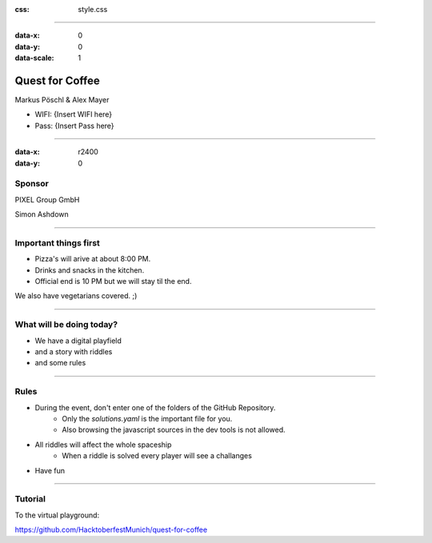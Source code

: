 :css: style.css

.. title:: Quest for Coffee

----

:data-x: 0
:data-y: 0
:data-scale: 1

.. image:: images/quest-for-coffee.png

Quest for Coffee
================

Markus Pöschl & Alex Mayer


* WIFI: {Insert WIFI here}
* Pass: {Insert Pass here}

----

:data-x: r2400
:data-y: 0

.. image:: images/PG_Logo_Web.png
   :height: 260px

Sponsor
-------

PIXEL Group GmbH

Simon Ashdown

----

.. image:: images/menu.png

Important things first
----------------------

* Pizza's will arive at about 8:00 PM.
* Drinks and snacks in the kitchen.
* Official end is 10 PM but we will stay til the end.

We also have vegetarians covered. ;)

----

.. image:: images/quest-for-coffee.png

What will be doing today?
-------------------------

* We have a digital playfield

* and a story with riddles

* and some rules

----

.. image:: images/rules.jpg

Rules
-----

* During the event, don't enter one of the folders of the GitHub Repository.
   * Only the `solutions.yaml` is the important file for you.
   * Also browsing the javascript sources in the dev tools is not allowed.
* All riddles will affect the whole spaceship
   * When a riddle is solved every player will see a challanges
* Have fun

----

.. image:: images/questions.jpg

Tutorial
--------

To the virtual playground:

https://github.com/HacktoberfestMunich/quest-for-coffee